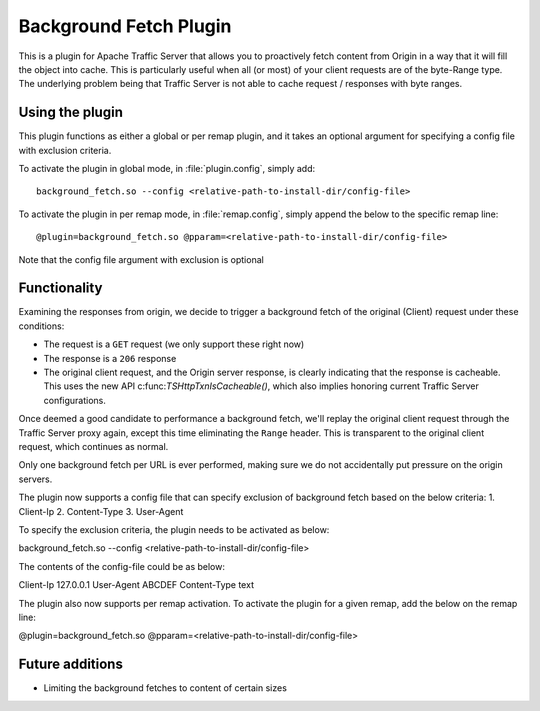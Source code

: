 .. _background-fetch-plugin:

Background Fetch Plugin
***********************

.. Licensed to the Apache Software Foundation (ASF) under one
   or more contributor license agreements.  See the NOTICE file
  distributed with this work for additional information
  regarding copyright ownership.  The ASF licenses this file
  to you under the Apache License, Version 2.0 (the
  "License"); you may not use this file except in compliance
  with the License.  You may obtain a copy of the License at

   http://www.apache.org/licenses/LICENSE-2.0

  Unless required by applicable law or agreed to in writing,
  software distributed under the License is distributed on an
  "AS IS" BASIS, WITHOUT WARRANTIES OR CONDITIONS OF ANY
  KIND, either express or implied.  See the License for the
  specific language governing permissions and limitations
  under the License.


This is a plugin for Apache Traffic Server that allows you to proactively
fetch content from Origin in a way that it will fill the object into
cache. This is particularly useful when all (or most) of your client requests
are of the byte-Range type. The underlying problem being that Traffic Server
is not able to cache request / responses with byte ranges.

Using the plugin
----------------

This plugin functions as either a global or per remap plugin, and 
it takes an optional argument for specifying a config file with exclusion 
criteria.

To activate the plugin in global mode, in :file:`plugin.config`, simply add::

  background_fetch.so --config <relative-path-to-install-dir/config-file>

To activate the plugin in per remap mode, in :file:`remap.config`, simply append the
below to the specific remap line::

  @plugin=background_fetch.so @pparam=<relative-path-to-install-dir/config-file>

Note that the config file argument with exclusion is optional

Functionality
-------------

Examining the responses from origin, we decide to trigger a background fetch
of the original (Client) request under these conditions:

- The request is a ``GET`` request (we only support these right now)
- The response is a ``206`` response
- The original client request, and the Origin server response, is clearly
  indicating that the response is cacheable. This uses the new API
  c:func:`TSHttpTxnIsCacheable()`, which also implies honoring current
  Traffic Server configurations.


Once deemed a good candidate to performance a background fetch, we'll replay
the original client request through the Traffic Server proxy again, except
this time eliminating the ``Range`` header. This is transparent to the
original client request, which continues as normal.

Only one background fetch per URL is ever performed, making sure we do not
accidentally put pressure on the origin servers.

The plugin now supports a config file that can specify exclusion of background
fetch based on the below criteria:
1. Client-Ip
2. Content-Type
3. User-Agent

To specify the exclusion criteria, the plugin needs to be activated as below:

background_fetch.so --config <relative-path-to-install-dir/config-file>

The contents of the config-file could be as below:

Client-Ip 127.0.0.1
User-Agent ABCDEF
Content-Type text

The plugin also now supports per remap activation. To activate the plugin for
a given remap, add the below on the remap line:

@plugin=background_fetch.so @pparam=<relative-path-to-install-dir/config-file>

Future additions
----------------

- Limiting the background fetches to content of certain sizes

